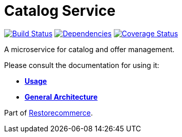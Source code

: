 = Catalog Service

https://travis-ci.org/restorecommerce/catalog-srv?branch=master[image:https://img.shields.io/travis/restorecommerce/catalog-srv/master.svg?style=flat-square[Build Status]]
https://depfu.com/repos/github/restorecommerce/catalog-srv?branch=master[image:https://img.shields.io/depfu/dependencies/github/restorecommerce/catalog-srv?style=flat-square[Dependencies]]
https://coveralls.io/github/restorecommerce/catalog-srv?branch=master[image:https://img.shields.io/coveralls/github/restorecommerce/catalog-srv/master.svg?style=flat-square[Coverage Status]]

A microservice for catalog and offer management.

Please consult the documentation for using it:

- *link:https://docs.restorecommerce.io/catalog-srv/index.html[Usage]*
- *link:https://docs.restorecommerce.io/architecture/index.html[General Architecture]*

Part of link:https://github.com/restorecommerce[Restorecommerce].

